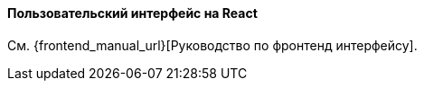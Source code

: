 :sourcesdir: ../../../../source

[[react_ui]]
==== Пользовательский интерфейс на React

См. {frontend_manual_url}[Руководство по фронтенд интерфейсу].
